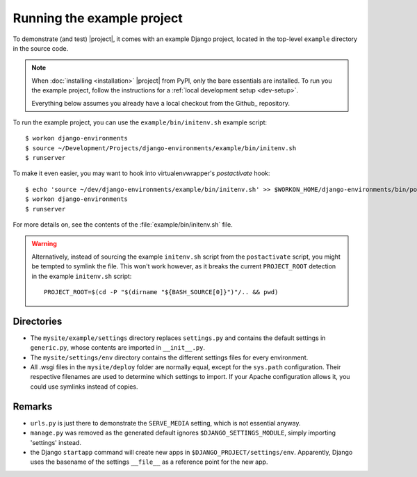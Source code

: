 Running the example project
===========================

.. highlight:: sh

To demonstrate (and test) |project|, it comes with an example Django project, 
located in the top-level ``example`` directory in the source code.

.. note:: 

    When :doc:`installing <installation>` |project| from PyPI, only the bare 
    essentials are installed. To run you the example project, follow the 
    instructions for a :ref:`local development setup <dev-setup>`.

    Everything below assumes you already have a local checkout from the Github_
    repository.


To run the example project, you can use the ``example/bin/initenv.sh`` example 
script::

    $ workon django-environments
    $ source ~/Development/Projects/django-environments/example/bin/initenv.sh
    $ runserver

To make it even easier, you may want to hook into virtualenvwrapper's `postactivate` hook::

    $ echo 'source ~/dev/django-environments/example/bin/initenv.sh' >> $WORKON_HOME/django-environments/bin/postactivate
    $ workon django-environments
    $ runserver

For more details on, see the contents of the :file:`example/bin/initenv.sh` file.

.. warning::

    Alternatively, instead of sourcing the example ``initenv.sh`` script from 
    the ``postactivate`` script, you might be tempted to symlink the file. 
    This won't work however, as it breaks the current ``PROJECT_ROOT`` detection 
    in the example ``initenv.sh`` script::

        PROJECT_ROOT=$(cd -P "$(dirname "${BASH_SOURCE[0]}")"/.. && pwd)

Directories
-----------

* The ``mysite/example/settings`` directory replaces ``settings.py`` and 
  contains the default settings in ``generic.py``, whose contents are
  imported in ``__init__.py``.
* The ``mysite/settings/env`` directory contains the different settings
  files for every environment.
* All .wsgi files in the ``mysite/deploy`` folder are normally   equal, except
  for the ``sys.path`` configuration. Their respective filenames are used to
  determine which settings to import. If your Apache configuration allows it,
  you could use symlinks instead of copies.


Remarks
-------

.. todo:: Check if this information is still accurate

* ``urls.py`` is just there to demonstrate the ``SERVE_MEDIA`` setting, which is 
  not essential anyway.
* ``manage.py`` was removed as the generated default ignores
  ``$DJANGO_SETTINGS_MODULE``, simply importing 'settings' instead.
* the Django ``startapp`` command will create new apps in
  ``$DJANGO_PROJECT/settings/env``. Apparently, Django uses the
  basename of the settings ``__file__`` as a reference point for
  the new app.
